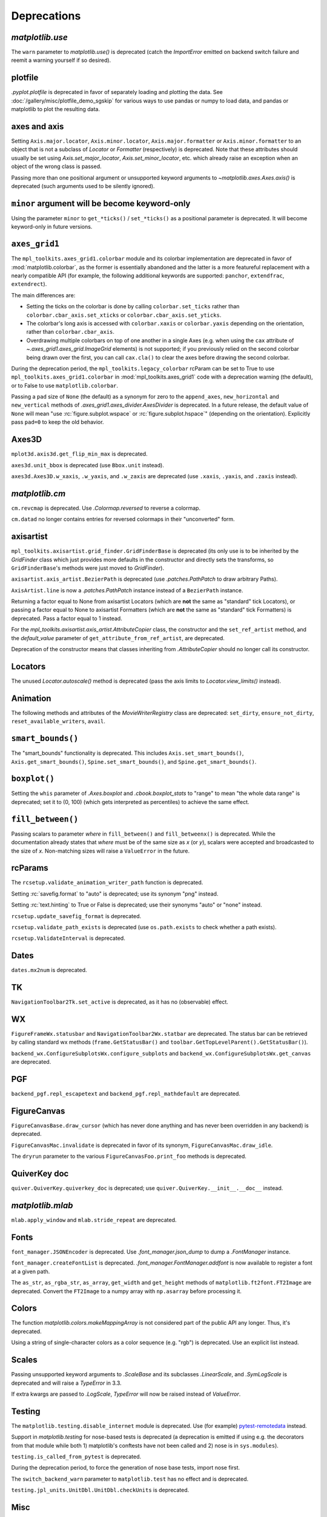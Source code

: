 
Deprecations
------------

`matplotlib.use`
~~~~~~~~~~~~~~~~
The ``warn`` parameter to `matplotlib.use()` is deprecated (catch the
`ImportError` emitted on backend switch failure and reemit a warning yourself
if so desired).

plotfile
~~~~~~~~
`.pyplot.plotfile` is deprecated in favor of separately loading and plotting
the data.  See :doc:`/gallery/misc/plotfile_demo_sgskip` for various ways to
use pandas or numpy to load data, and pandas or matplotlib to plot the
resulting data.

axes and axis
~~~~~~~~~~~~~
Setting ``Axis.major.locator``, ``Axis.minor.locator``, ``Axis.major.formatter``
or ``Axis.minor.formatter`` to an object that is not a subclass of `Locator` or
`Formatter` (respectively) is deprecated.  Note that these attributes should
usually be set using `Axis.set_major_locator`, `Axis.set_minor_locator`, etc.
which already raise an exception when an object of the wrong class is passed.

Passing more than one positional argument or unsupported keyword arguments to
`~matplotlib.axes.Axes.axis()` is deprecated (such arguments used to be
silently ignored).

``minor`` argument will be become keyword-only
~~~~~~~~~~~~~~~~~~~~~~~~~~~~~~~~~~~~~~~~~~~~~~
Using the parameter ``minor`` to ``get_*ticks()`` / ``set_*ticks()`` as a
positional parameter is deprecated. It will become keyword-only in future
versions.

``axes_grid1``
~~~~~~~~~~~~~~
The ``mpl_toolkits.axes_grid1.colorbar`` module and its colorbar implementation
are deprecated in favor of :mod:`matplotlib.colorbar`, as the former is
essentially abandoned and the latter is a more featureful replacement with a
nearly compatible API (for example, the following additional keywords are
supported: ``panchor``, ``extendfrac``, ``extendrect``).

The main differences are:

- Setting the ticks on the colorbar is done by calling ``colorbar.set_ticks``
  rather than ``colorbar.cbar_axis.set_xticks`` or
  ``colorbar.cbar_axis.set_yticks``.
- The colorbar's long axis is accessed with ``colorbar.xaxis`` or
  ``colorbar.yaxis`` depending on the orientation, rather than
  ``colorbar.cbar_axis``.
- Overdrawing multiple colorbars on top of one another in a single Axes (e.g.
  when using the ``cax`` attribute of `~.axes_grid1.axes_grid.ImageGrid`
  elements) is not supported; if you previously relied on the second colorbar
  being drawn over the first, you can call ``cax.cla()`` to clear the axes
  before drawing the second colorbar.

During the deprecation period, the ``mpl_toolkits.legacy_colorbar``
rcParam can be set to True to use ``mpl_toolkits.axes_grid1.colorbar`` in
:mod:`mpl_toolkits.axes_grid1` code with a deprecation warning (the default),
or to False to use ``matplotlib.colorbar``.

Passing a ``pad`` size of ``None`` (the default) as a synonym for zero to
the ``append_axes``, ``new_horizontal`` and ``new_vertical`` methods of
`.axes_grid1.axes_divider.AxesDivider` is deprecated.  In a future release, the
default value of ``None`` will mean "use :rc:`figure.subplot.wspace` or
:rc:`figure.subplot.hspace`" (depending on the orientation).  Explicitly pass
``pad=0`` to keep the old behavior.

Axes3D
~~~~~~
``mplot3d.axis3d.get_flip_min_max`` is deprecated.

``axes3d.unit_bbox`` is deprecated (use ``Bbox.unit`` instead).

``axes3d.Axes3D.w_xaxis``, ``.w_yaxis``, and ``.w_zaxis`` are deprecated (use
``.xaxis``, ``.yaxis``, and ``.zaxis`` instead).

`matplotlib.cm`
~~~~~~~~~~~~~~~
``cm.revcmap`` is deprecated.  Use `.Colormap.reversed` to reverse a colormap.

``cm.datad`` no longer contains entries for reversed colormaps in their
"unconverted" form.

axisartist
~~~~~~~~~~
``mpl_toolkits.axisartist.grid_finder.GridFinderBase`` is deprecated (its
only use is to be inherited by the `GridFinder` class which just provides
more defaults in the constructor and directly sets the transforms, so
``GridFinderBase``'s methods were just moved to `GridFinder`).

``axisartist.axis_artist.BezierPath`` is deprecated (use `.patches.PathPatch`
to draw arbitrary Paths).

``AxisArtist.line`` is now a `.patches.PathPatch` instance instead of a
``BezierPath`` instance.

Returning a factor equal to None from axisartist Locators (which are **not**
the same as "standard" tick Locators), or passing a factor equal to None
to axisartist Formatters (which are **not** the same as "standard" tick
Formatters) is deprecated.  Pass a factor equal to 1 instead.

For the `mpl_toolkits.axisartist.axis_artist.AttributeCopier` class, the
constructor and the ``set_ref_artist`` method, and the *default_value*
parameter of ``get_attribute_from_ref_artist``, are deprecated.

Deprecation of the constructor means that classes inheriting from
`.AttributeCopier` should no longer call its constructor.

Locators
~~~~~~~~
The unused `Locator.autoscale()` method is deprecated (pass the axis limits to
`Locator.view_limits()` instead).

Animation
~~~~~~~~~
The following methods and attributes of the `MovieWriterRegistry` class are
deprecated: ``set_dirty``, ``ensure_not_dirty``, ``reset_available_writers``,
``avail``.

``smart_bounds()``
~~~~~~~~~~~~~~~~~~
The "smart_bounds" functionality is deprecated.  This includes
``Axis.set_smart_bounds()``, ``Axis.get_smart_bounds()``,
``Spine.set_smart_bounds()``, and ``Spine.get_smart_bounds()``.

``boxplot()``
~~~~~~~~~~~~~
Setting the ``whis`` parameter of `.Axes.boxplot` and `.cbook.boxplot_stats` to
"range" to mean "the whole data range" is deprecated; set it to (0, 100) (which
gets interpreted as percentiles) to achieve the same effect.

``fill_between()``
~~~~~~~~~~~~~~~~~~
Passing scalars to parameter *where* in ``fill_between()`` and
``fill_betweenx()`` is deprecated. While the documentation already states that
*where* must be of the same size as *x* (or *y*), scalars were accepted and
broadcasted to the size of *x*. Non-matching sizes will raise a ``ValueError``
in the future.

rcParams
~~~~~~~~
The ``rcsetup.validate_animation_writer_path`` function is deprecated.

Setting :rc:`savefig.format` to "auto" is deprecated; use its synonym "png" instead.

Setting :rc:`text.hinting` to True or False is deprecated; use their synonyms
"auto" or "none" instead.

``rcsetup.update_savefig_format`` is deprecated.

``rcsetup.validate_path_exists`` is deprecated (use ``os.path.exists`` to check
whether a path exists).

``rcsetup.ValidateInterval`` is deprecated.

Dates
~~~~~
``dates.mx2num`` is deprecated.

TK
~~
``NavigationToolbar2Tk.set_active`` is deprecated, as it has no (observable)
effect.

WX
~~
``FigureFrameWx.statusbar`` and ``NavigationToolbar2Wx.statbar`` are deprecated.
The status bar can be retrieved by calling standard wx methods
(``frame.GetStatusBar()`` and ``toolbar.GetTopLevelParent().GetStatusBar()``).

``backend_wx.ConfigureSubplotsWx.configure_subplots`` and
``backend_wx.ConfigureSubplotsWx.get_canvas`` are deprecated.

PGF
~~~
``backend_pgf.repl_escapetext`` and ``backend_pgf.repl_mathdefault`` are
deprecated.

FigureCanvas
~~~~~~~~~~~~
``FigureCanvasBase.draw_cursor`` (which has never done anything and has never
been overridden in any backend) is deprecated.

``FigureCanvasMac.invalidate`` is deprecated in favor of its synonym,
``FigureCanvasMac.draw_idle``.

The ``dryrun`` parameter to the various ``FigureCanvasFoo.print_foo`` methods
is deprecated.


QuiverKey doc
~~~~~~~~~~~~~
``quiver.QuiverKey.quiverkey_doc`` is deprecated; use
``quiver.QuiverKey.__init__.__doc__`` instead.

`matplotlib.mlab`
~~~~~~~~~~~~~~~~~
``mlab.apply_window`` and ``mlab.stride_repeat`` are deprecated.

Fonts
~~~~~
``font_manager.JSONEncoder`` is deprecated.  Use `.font_manager.json_dump` to
dump a `.FontManager` instance.

``font_manager.createFontList`` is deprecated.  `.font_manager.FontManager.addfont`
is now available to register a font at a given path.

The ``as_str``, ``as_rgba_str``, ``as_array``, ``get_width`` and ``get_height``
methods of ``matplotlib.ft2font.FT2Image`` are deprecated.  Convert the ``FT2Image``
to a numpy array with ``np.asarray`` before processing it.

Colors
~~~~~~
The function `matplotlib.colors.makeMappingArray` is not considered part of
the public API any longer. Thus, it's deprecated.

Using a string of single-character colors as a color sequence (e.g. "rgb") is
deprecated. Use an explicit list instead.

Scales
~~~~~~
Passing unsupported keyword arguments to `.ScaleBase` and its subclasses
`.LinearScale`, and `.SymLogScale` is deprecated and will raise a `TypeError` in 3.3.

If extra kwargs are passed to `.LogScale`, `TypeError` will now be
raised instead of `ValueError`.

Testing
~~~~~~~
The ``matplotlib.testing.disable_internet`` module is deprecated.  Use (for
example) pytest-remotedata_ instead.

.. _pytest-remotedata: https://pypi.org/project/pytest-remotedata/

Support in `matplotlib.testing` for nose-based tests is deprecated (a
deprecation is emitted if using e.g. the decorators from that module while
both 1) matplotlib's conftests have not been called and 2) nose is in
``sys.modules``).

``testing.is_called_from_pytest`` is deprecated.

During the deprecation period, to force the generation of nose base tests,
import nose first.

The ``switch_backend_warn`` parameter to ``matplotlib.test`` has no effect and
is deprecated.

``testing.jpl_units.UnitDbl.UnitDbl.checkUnits`` is deprecated.

Misc
~~~~
``matplotlib.get_home`` is deprecated (use e.g. ``os.path.expanduser("~")``)
instead.

``matplotlib.compare_versions`` is deprecated (use comparison of
``distutils.version.LooseVersion``\s instead).

``matplotlib.checkdep_ps_distiller`` is deprecated.

``matplotlib.figure.AxesStack`` is considered private API and will be removed
from the public API in future versions.

``BboxBase.is_unit`` is deprecated (check the Bbox extents if needed).

``Affine2DBase.matrix_from_values(...)`` is deprecated.  Use (for example)
``Affine2D.from_values(...).get_matrix()`` instead.

``style.core.is_style_file`` and ``style.core.iter_style_files``
are deprecated.


